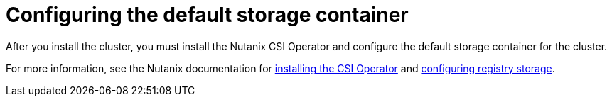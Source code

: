 // * installing/installing-restricted-networks-nutanix-installer-provisioned.adoc

:_content-type: PROCEDURE
[id="registry-configuring-storage-nutanix_{context}"]
= Configuring the default storage container

After you install the cluster, you must install the Nutanix CSI Operator and configure the default storage container for the cluster.

For more information, see the Nutanix documentation for link:https://opendocs.nutanix.com/openshift/operators/csi/[installing the CSI Operator] and link:https://opendocs.nutanix.com/openshift/install/ipi/#openshift-image-registry-configuration[configuring registry storage].
